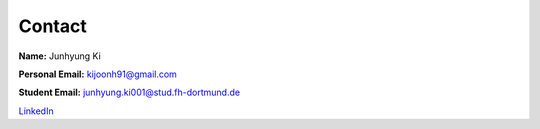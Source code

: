 Contact
=======

**Name:** Junhyung Ki

**Personal Email:** kijoonh91@gmail.com

**Student Email:** junhyung.ki001@stud.fh-dortmund.de

`LinkedIn <https://www.linkedin.com/in/junhyung-ki-1a7886131/>`_
